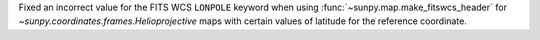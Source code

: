 Fixed an incorrect value for the FITS WCS ``LONPOLE`` keyword when using :func:`~sunpy.map.make_fitswcs_header` for `~sunpy.coordinates.frames.Helioprojective` maps with certain values of latitude for the reference coordinate.
